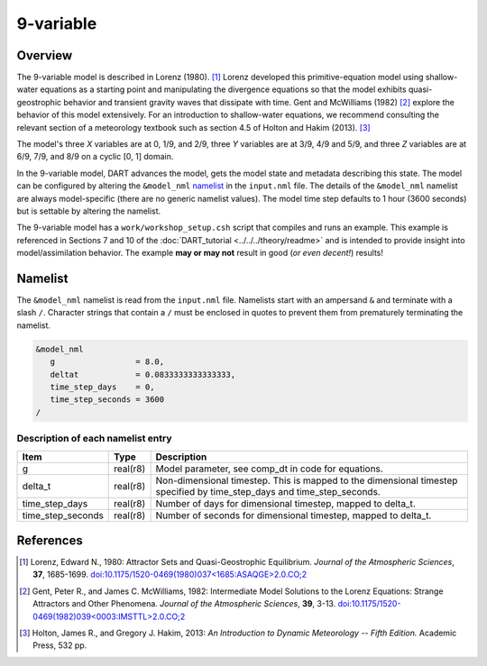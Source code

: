 9-variable
==========

Overview
--------

The 9-variable model is described in Lorenz (1980). [1]_ Lorenz developed this
primitive-equation model using shallow-water equations as a starting point and
manipulating the divergence equations so that the model exhibits
quasi-geostrophic behavior and transient gravity waves that dissipate with
time. Gent and McWilliams (1982) [2]_ explore the behavior of this model
extensively. For an introduction to shallow-water equations, we recommend
consulting the relevant section of a meteorology textbook such as section 4.5
of Holton and Hakim (2013). [3]_

The model's three *X* variables are at 0, 1/9, and 2/9, three *Y* variables are
at 3/9, 4/9 and 5/9, and three *Z* variables are at 6/9, 7/9, and 8/9 on a
cyclic [0, 1] domain.

In the 9-variable model, DART advances the model, gets the model state and
metadata describing this state. The model can be configured by altering the
``&model_nml`` `namelist`_ in the ``input.nml`` file. The details of the
``&model_nml`` namelist are always model-specific (there are no generic
namelist values). The model time step defaults to 1 hour (3600 seconds) but is
settable by altering the namelist.

The 9-variable model has a ``work/workshop_setup.csh`` script that compiles 
and runs an example. This example is referenced in Sections 7 and 10 of the
:doc:`DART_tutorial <../../../theory/readme>`
and is intended to provide insight into model/assimilation behavior.
The example **may or may not** result in good (*or even decent!*) results!

Namelist
--------

The ``&model_nml`` namelist is read from the ``input.nml`` file. Namelists
start with an ampersand ``&`` and terminate with a slash ``/``. Character
strings that contain a ``/`` must be enclosed in quotes to prevent them from
prematurely terminating the namelist.

.. code-block:: fortran

  &model_nml
     g                 = 8.0,
     deltat            = 0.0833333333333333,
     time_step_days    = 0,
     time_step_seconds = 3600
  /

Description of each namelist entry
~~~~~~~~~~~~~~~~~~~~~~~~~~~~~~~~~~

+-------------------+----------+-------------------------------------+
| Item              | Type     | Description                         |
+===================+==========+=====================================+
| g                 | real(r8) | Model parameter, see comp_dt in     |
|                   |          | code for equations.                 |
+-------------------+----------+-------------------------------------+
| delta_t           | real(r8) | Non-dimensional timestep. This is   |
|                   |          | mapped to the dimensional timestep  |
|                   |          | specified by time_step_days and     |
|                   |          | time_step_seconds.                  |
+-------------------+----------+-------------------------------------+
| time_step_days    | real(r8) | Number of days for dimensional      |
|                   |          | timestep, mapped to delta_t.        |
+-------------------+----------+-------------------------------------+
| time_step_seconds | real(r8) | Number of seconds for dimensional   |
|                   |          | timestep, mapped to delta_t.        |
+-------------------+----------+-------------------------------------+

References
----------

.. [1] Lorenz, Edward N., 1980: Attractor Sets and Quasi-Geostrophic
   Equilibrium. *Journal of the Atmospheric Sciences*, **37**, 1685-1699.
   `doi:10.1175/1520-0469(1980)037\<1685:ASAQGE\>2.0.CO;2
   <https://doi.org/10.1175/1520-0469(1980)037\<1685:ASAQGE\>2.0.CO;2>`__
.. [2] Gent, Peter R., and James C. McWilliams, 1982: Intermediate Model
   Solutions to the Lorenz Equations: Strange Attractors and Other Phenomena.
   *Journal of the Atmospheric Sciences*, **39**, 3-13.
   `doi:10.1175/1520-0469(1982)039\<0003:IMSTTL\>2.0.CO;2
   <https://doi.org/10.1175/1520-0469(1982)039\<0003:IMSTTL\>2.0.CO;2>`__
.. [3] Holton, James R., and Gregory J. Hakim, 2013: *An Introduction to
   Dynamic Meteorology -- Fifth Edition.* Academic Press, 532 pp.
